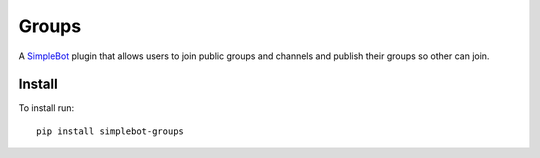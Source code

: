 Groups
======

.. image:: https://img.shields.io/pypi/v/simplebot_groups.svg
   :target: https://pypi.org/project/simplebot_groups

.. image:: https://img.shields.io/pypi/pyversions/simplebot_groups.svg
   :target: https://pypi.org/project/simplebot_groups

.. image:: https://pepy.tech/badge/simplebot_groups
   :target: https://pepy.tech/project/simplebot_groups

.. image:: https://img.shields.io/pypi/l/simplebot_groups.svg
   :target: https://pypi.org/project/simplebot_groups

.. image:: https://github.com/adbenitez/simplebot_groups/actions/workflows/python-ci.yml/badge.svg
   :target: https://github.com/adbenitez/simplebot_groups/actions/workflows/python-ci.yml

.. image:: https://img.shields.io/badge/code%20style-black-000000.svg
   :target: https://github.com/psf/black

A `SimpleBot`_ plugin that allows users to join public groups and channels and publish their groups so other can join.

Install
-------

To install run::

  pip install simplebot-groups


.. _SimpleBot: https://github.com/simplebot-org/simplebot
